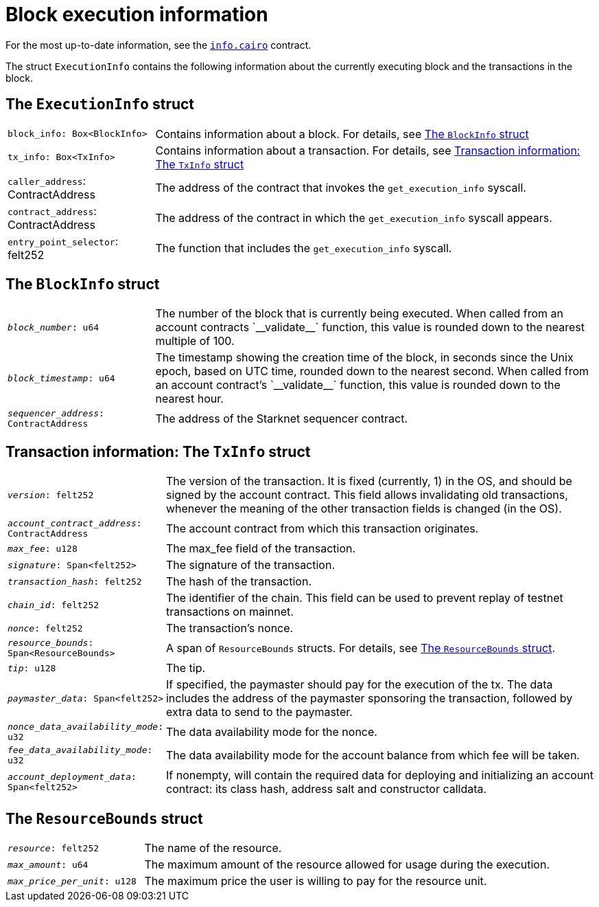 [id="block_execution_info"]
= Block execution information

For the most up-to-date information, see the link:https://github.com/starkware-libs/cairo/blob/main/corelib/src/starknet/info.cairo[`info.cairo`] contract.

The struct `ExecutionInfo` contains the following information about the currently executing block and the transactions in the block.

== The `ExecutionInfo` struct

[horizontal,labelwidth="25",role="stripes-odd"]
`block_info: Box<BlockInfo>`:: Contains information about a block. For details, see xref:#block_info[]
`tx_info: Box<TxInfo>`:: Contains information about a transaction. For details, see xref:#tx_info[]
`caller_address`: ContractAddress:: The address of the contract that invokes the `get_execution_info` syscall.
`contract_address`: ContractAddress:: The address of the contract in which the `get_execution_info` syscall appears.
`entry_point_selector`: felt252:: The function that includes the `get_execution_info` syscall.


[#block_info]
== The `BlockInfo` struct

[horizontal,labelwidth="25",role="stripes-odd"]
`_block_number_: u64`:: The number of the block that is currently being executed. When called from an account contracts +`__validate__`+ function, this value is rounded down to the nearest multiple of 100.
`_block_timestamp_: u64`:: The timestamp showing the creation time of the block, in seconds since the Unix epoch, based on UTC time, rounded down to the nearest second. When called from an account contract's +`__validate__`+ function, this value is rounded down to the nearest hour.
`_sequencer_address_: ContractAddress`:: The address of the Starknet sequencer contract.

[#tx_info]
== Transaction information: The `TxInfo` struct

[horizontal,labelwidth="25",role="stripes-odd"]
`_version_: felt252`:: The version of the transaction. It is fixed (currently, 1) in the OS, and should be signed by the account contract. This field allows invalidating old transactions, whenever the meaning of the other transaction fields is changed (in the OS).
`_account_contract_address_: ContractAddress`:: The account contract from which this transaction originates.
`_max_fee_: u128`:: The max_fee field of the transaction.
`_signature_: Span<felt252>`:: The signature of the transaction.
`_transaction_hash_: felt252`:: The hash of the transaction.
`_chain_id_: felt252`:: The identifier of the chain.
This field can be used to prevent replay of testnet transactions on mainnet.
`_nonce_: felt252`:: The transaction's nonce.
`_resource_bounds_: Span<ResourceBounds>`:: A span of `ResourceBounds` structs. For details, see xref:#resource_bounds[].
`_tip_: u128`:: The tip.
`_paymaster_data_: Span<felt252>`:: If specified, the paymaster should pay for the execution of the tx.
The data includes the address of the paymaster sponsoring the transaction, followed by
extra data to send to the paymaster.
`_nonce_data_availability_mode_: u32`:: The data availability mode for the nonce.
`_fee_data_availability_mode_: u32`:: The data availability mode for the account balance from which fee will be taken.
`_account_deployment_data_: Span<felt252>`:: If nonempty, will contain the required data for deploying and initializing an account
contract: its class hash, address salt and constructor calldata.

[#resource_bounds]
== The `ResourceBounds` struct

[horizontal,labelwidth="25",role="stripes-odd"]
`_resource_: felt252`:: The name of the resource.
`_max_amount_: u64`:: The maximum amount of the resource allowed for usage during the execution.
`_max_price_per_unit_: u128`:: The maximum price the user is willing to pay for the resource unit.

